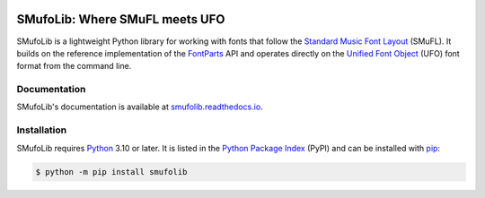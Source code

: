 |PyPI| |versions| |license| |docs| |CI| |coverage|

===============================
SMufoLib: Where SMuFL meets UFO
===============================

.. _intro:

SMufoLib is a lightweight Python library for working with fonts that follow the
`Standard Music Font Layout <https://w3c.github.io/smufl/latest/>`_ (SMuFL). It builds
on the reference implementation of the `FontParts
<https://fontparts.robotools.dev/en/stable/index.html>`_ API and operates directly on
the `Unified Font Object <https://unifiedfontobject.org>`_ (UFO) font format from the
command line.

.. _documentation:

Documentation
=============

SMufoLib's documentation is available at `smufolib.readthedocs.io
<https://smufolib.readthedocs.io/en/latest/index.html>`_.

.. _installation:

Installation
============

SMufoLib requires `Python <http://www.python.org/download/>`__ 3.10 or later. It is
listed in the `Python Package Index <https://pypi.org/project/smufolib>`_ (PyPI) and can
be installed with `pip <https://pip.pypa.io/>`__:

.. code-block:: console

   $ python -m pip install smufolib


.. |PyPI| image:: https://img.shields.io/pypi/v/smufolib
   :alt: PyPI - Version
   :target: https://pypi.org/project/smufolib/

.. |versions| image:: https://img.shields.io/pypi/pyversions/smufolib
   :alt: PyPI - Python Version
   :target: https://www.python.org

.. |license| image:: https://img.shields.io/pypi/l/smufolib
   :alt: PyPI - License
   :target: https://opensource.org/license/mit

.. |docs| image:: https://img.shields.io/readthedocs/smufolib
   :alt: Read the Docs
   :target: https://smufolib.readthedocs.io/en/latest/

.. |CI| image:: https://img.shields.io/github/actions/workflow/status/knutnergaard/smufolib/ci.yml?event=push&label=CI
   :alt: GitHub Actions Workflow Status
   :target: https://github.com/knutnergaard/smufolib/actions

.. |coverage| image:: https://img.shields.io/codecov/c/github/knutnergaard/smufolib?labelColor=grey&color=%23FF69B4
   :alt: Codecov
   :target: https://app.codecov.io/github/knutnergaard/smufolib


